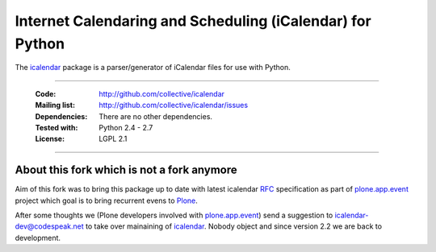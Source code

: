 ==========================================================
Internet Calendaring and Scheduling (iCalendar) for Python
==========================================================

The `icalendar`_ package is a parser/generator of iCalendar files for use
with Python.

----

    :Code: http://github.com/collective/icalendar
    :Mailing list: http://github.com/collective/icalendar/issues
    :Dependencies: There are no other dependencies.
    :Tested with: Python 2.4 - 2.7
    :License: LGPL 2.1

----


About this fork which is not a fork anymore
===========================================

Aim of this fork was to bring this package up to date with latest icalendar
`RFC`_ specification as part of `plone.app.event`_ project which goal is to
bring recurrent evens to `Plone`_.

After some thoughts we (Plone developers involved with `plone.app.event`_) send
a suggestion to icalendar-dev@codespeak.net to take over mainaining of
`icalendar`_. Nobody object and since version 2.2 we are back to development.


.. _`icalendar`: http://pypi.python.org/pypi/icalendar
.. _`plone.app.event`: http://github.com/collective/plone.app.event
.. _`Plone`: http://plone.org
.. _`RFC`: http://www.ietf.org/rfc/rfc5545.txt

